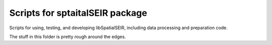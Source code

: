 Scripts for sptaitalSEIR package 
==================================

Scripts for using, testing, and developing libSpatialSEIR, including data processing and preparation code. 

The stuff in this folder is pretty rough around the edges. 
